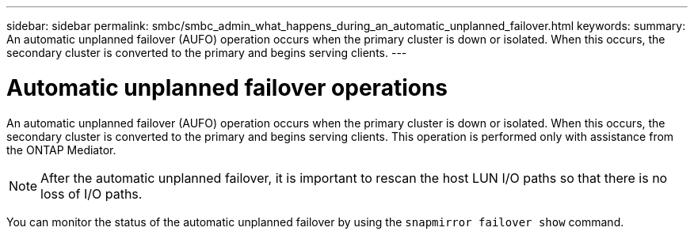 ---
sidebar: sidebar
permalink: smbc/smbc_admin_what_happens_during_an_automatic_unplanned_failover.html
keywords:
summary: An automatic unplanned failover (AUFO) operation occurs when the primary cluster is down or isolated.  When this occurs, the secondary cluster is converted to the primary and begins serving clients.
---

= Automatic unplanned failover operations
:hardbreaks:
:nofooter:
:icons: font
:linkattrs:
:imagesdir: ../media/

//
// This file was created with NDAC Version 2.0 (August 17, 2020)
//
// 2020-11-04 11:20:04.594523
//

[.lead]
An automatic unplanned failover (AUFO) operation occurs when the primary cluster is down or isolated.  When this occurs, the secondary cluster is converted to the primary and begins serving clients. This operation is performed only with assistance from the ONTAP Mediator.

[NOTE]
After the automatic unplanned failover, it is important to rescan the host LUN I/O paths so that there is no loss of I/O paths.

You can monitor the status of the automatic unplanned failover by using the `snapmirror failover show` command.
